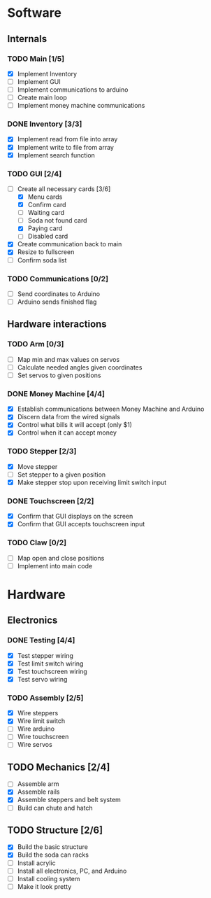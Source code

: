 * Software
** Internals
*** TODO Main [1/5]
    - [X] Implement Inventory
    - [ ] Implement GUI
    - [ ] Implement communications to arduino
    - [ ] Create main loop
    - [ ] Implement money machine communications


*** DONE Inventory [3/3]
    - [X] Implement read from file into array
    - [X] Implement write to file from array
    - [X] Implement search function


*** TODO GUI [2/4]
    - [-] Create all necessary cards [3/6]
      - [X] Menu cards
      - [X] Confirm card
      - [ ] Waiting card
      - [ ] Soda not found card
      - [X] Paying card
      - [ ] Disabled card
    - [X] Create communication back to main
    - [X] Resize to fullscreen
    - [ ] Confirm soda list


*** TODO Communications [0/2]
    - [ ] Send coordinates to Arduino
    - [ ] Arduino sends finished flag
      

** Hardware interactions
*** TODO Arm [0/3]
    - [ ] Map min and max values on servos
    - [ ] Calculate needed angles given coordinates
    - [ ] Set servos to given positions


*** DONE Money Machine [4/4]
    - [X] Establish communications between Money Machine and Arduino
    - [X] Discern data from the wired signals
    - [X] Control what bills it will accept (only $1)
    - [X] Control when it can accept money


*** TODO Stepper [2/3]
    - [X] Move stepper
    - [ ] Set stepper to a given position
    - [X] Make stepper stop upon receiving limit switch input


*** DONE Touchscreen [2/2]
    - [X] Confirm that GUI displays on the screen
    - [X] Confirm that GUI accepts touchscreen input


*** TODO Claw [0/2]
    - [ ] Map open and close positions
    - [ ] Implement into main code


* Hardware
** Electronics
*** DONE Testing [4/4]
   - [X] Test stepper wiring
   - [X] Test limit switch wiring
   - [X] Test touchscreen wiring
   - [X] Test servo wiring


*** TODO Assembly [2/5]
   - [X] Wire steppers
   - [X] Wire limit switch
   - [ ] Wire arduino
   - [ ] Wire touchscreen
   - [ ] Wire servos
     

** TODO Mechanics [2/4]
   - [ ] Assemble arm
   - [X] Assemble rails
   - [X] Assemble steppers and belt system
   - [ ] Build can chute and hatch


** TODO Structure [2/6]
   - [X] Build the basic structure
   - [X] Build the soda can racks
   - [ ] Install acrylic
   - [ ] Install all electronics, PC, and Arduino
   - [ ] Install cooling system
   - [ ] Make it look pretty
